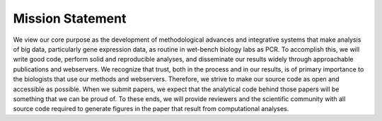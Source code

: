 Mission Statement
=================

We view our core purpose as the development of methodological advances and
integrative systems that make analysis of big data, particularly gene
expression data, as routine in wet-bench biology labs as PCR. To accomplish
this, we will write good code, perform solid and reproducible analyses, and
disseminate our results widely through approachable publications and
webservers. We recognize that trust, both in the process and in our results, is
of primary importance to the biologists that use our methods and webservers.
Therefore, we strive to make our source code as open and accessible as
possible. When we submit papers, we expect that the analytical code behind
those papers will be something that we can be proud of. To these ends, we will
provide reviewers and the scientific community with all source code required to
generate figures in the paper that result from computational analyses.
